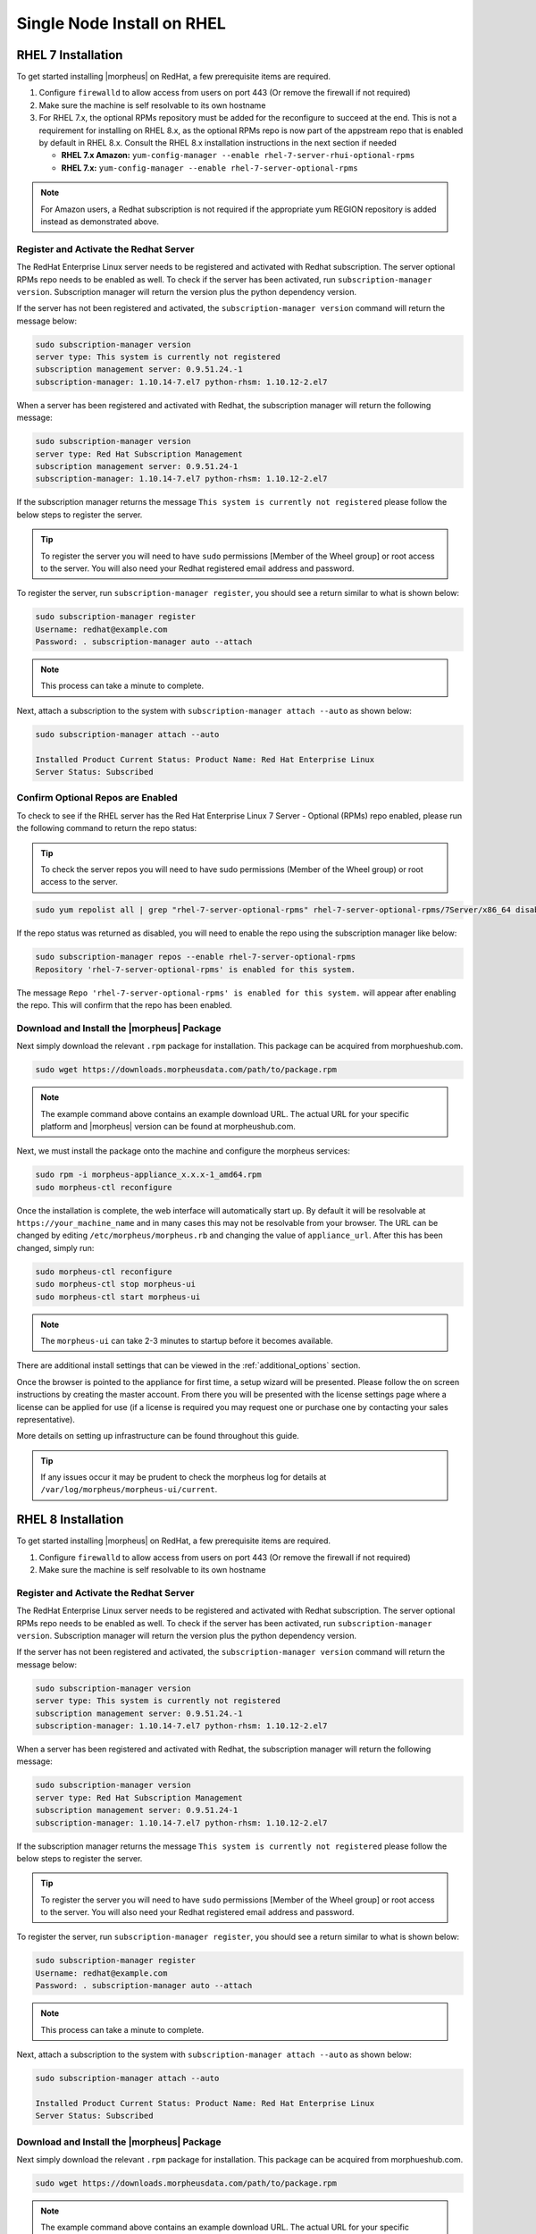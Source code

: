 Single Node Install on RHEL
^^^^^^^^^^^^^^^^^^^^^^^^^^^

RHEL 7 Installation
```````````````````

To get started installing |morpheus| on RedHat, a few prerequisite items are required.

#. Configure ``firewalld`` to allow access from users on port 443 (Or remove the firewall if not required)
#. Make sure the machine is self resolvable to its own hostname
#. For RHEL 7.x, the optional RPMs repository must be added for the reconfigure to succeed at the end. This is not a requirement for installing on RHEL 8.x, as the optional RPMs repo is now part of the appstream repo that is enabled by default in RHEL 8.x. Consult the RHEL 8.x installation instructions in the next section if needed

   *  **RHEL 7.x Amazon:** ``yum-config-manager --enable rhel-7-server-rhui-optional-rpms``
   *  **RHEL 7.x:** ``yum-config-manager --enable rhel-7-server-optional-rpms``

.. NOTE:: For Amazon users, a Redhat subscription is not required if the appropriate yum REGION repository is added instead as demonstrated above.

Register and Activate the Redhat Server
.......................................

The RedHat Enterprise Linux server needs to be registered and activated with Redhat subscription. The server optional RPMs repo needs to be enabled as well. To check if the server has been activated, run ``subscription-manager version``. Subscription manager will return the version plus the python dependency version.

If the server has not been registered and activated, the ``subscription-manager version`` command will return the message below:

.. code-block:: bash

   sudo subscription-manager version
   server type: This system is currently not registered
   subscription management server: 0.9.51.24.-1
   subscription-manager: 1.10.14-7.el7 python-rhsm: 1.10.12-2.el7

When a server has been registered and activated with Redhat, the subscription manager will return the following message:

.. code-block:: bash

  sudo subscription-manager version
  server type: Red Hat Subscription Management
  subscription management server: 0.9.51.24-1
  subscription-manager: 1.10.14-7.el7 python-rhsm: 1.10.12-2.el7

If the subscription manager returns the message ``This system is currently not registered`` please follow the below steps to register the server.

.. TIP:: To register the server you will need to have ``sudo`` permissions [Member of the Wheel group] or root access to the server. You will also need your Redhat registered email address and password.

To register the server, run ``subscription-manager register``, you should see a return similar to what is shown below:

.. code-block:: bash

  sudo subscription-manager register
  Username: redhat@example.com
  Password: . subscription-manager auto --attach

.. NOTE:: This process can take a minute to complete.

Next, attach a subscription to the system with ``subscription-manager attach --auto`` as shown below:

.. code-block:: bash

  sudo subscription-manager attach --auto

  Installed Product Current Status: Product Name: Red Hat Enterprise Linux
  Server Status: Subscribed

Confirm Optional Repos are Enabled
..................................

To check to see if the RHEL server has the Red Hat Enterprise Linux 7 Server - Optional (RPMs) repo enabled, please run the following command to return the repo status:

.. TIP:: To check the server repos you will need to have sudo permissions (Member of the Wheel group) or root access to the server.

.. code-block:: bash

  sudo yum repolist all | grep "rhel-7-server-optional-rpms" rhel-7-server-optional-rpms/7Server/x86_64 disabled

If the repo status was returned as disabled, you will need to enable the repo using the subscription manager like below:

.. code-block:: bash

  sudo subscription-manager repos --enable rhel-7-server-optional-rpms
  Repository 'rhel-7-server-optional-rpms' is enabled for this system.

The message ``Repo 'rhel-7-server-optional-rpms' is enabled for this system.`` will appear after enabling the repo. This will confirm that the repo has been enabled.

Download and Install the |morpheus| Package
...........................................

Next simply download the relevant ``.rpm`` package for installation. This package can be acquired from morphueshub.com.

.. code-block:: bash

  sudo wget https://downloads.morpheusdata.com/path/to/package.rpm

.. NOTE:: The example command above contains an example download URL. The actual URL for your specific platform and |morpheus| version can be found at morpheushub.com.

Next, we must install the package onto the machine and configure the morpheus services:

.. code-block:: bash

  sudo rpm -i morpheus-appliance_x.x.x-1_amd64.rpm
  sudo morpheus-ctl reconfigure

Once the installation is complete, the web interface will automatically start up. By default it will be resolvable at ``https://your_machine_name`` and in many cases this may not be resolvable from your browser. The URL can be changed by editing ``/etc/morpheus/morpheus.rb`` and changing the value of ``appliance_url``. After this has been changed, simply run:

.. code-block:: bash

  sudo morpheus-ctl reconfigure
  sudo morpheus-ctl stop morpheus-ui
  sudo morpheus-ctl start morpheus-ui

.. NOTE:: The ``morpheus-ui`` can take 2-3 minutes to startup before it becomes available.

There are additional install settings that can be viewed in the :ref:`additional_options` section.

Once the browser is pointed to the appliance for first time, a setup wizard will be presented. Please follow the on screen instructions by creating the master account. From there you will be presented with the license settings page where a license can be applied for use (if a license is required you may request one or purchase one by contacting your sales representative).

More details on setting up infrastructure can be found throughout this guide.

.. TIP:: If any issues occur it may be prudent to check the morpheus log for details at ``/var/log/morpheus/morpheus-ui/current``.

RHEL 8 Installation
```````````````````

To get started installing |morpheus| on RedHat, a few prerequisite items are required.

#. Configure ``firewalld`` to allow access from users on port 443 (Or remove the firewall if not required)
#. Make sure the machine is self resolvable to its own hostname

Register and Activate the Redhat Server
.......................................

The RedHat Enterprise Linux server needs to be registered and activated with Redhat subscription. The server optional RPMs repo needs to be enabled as well. To check if the server has been activated, run ``subscription-manager version``. Subscription manager will return the version plus the python dependency version.

If the server has not been registered and activated, the ``subscription-manager version`` command will return the message below:

.. code-block:: bash

   sudo subscription-manager version
   server type: This system is currently not registered
   subscription management server: 0.9.51.24.-1
   subscription-manager: 1.10.14-7.el7 python-rhsm: 1.10.12-2.el7

When a server has been registered and activated with Redhat, the subscription manager will return the following message:

.. code-block:: bash

  sudo subscription-manager version
  server type: Red Hat Subscription Management
  subscription management server: 0.9.51.24-1
  subscription-manager: 1.10.14-7.el7 python-rhsm: 1.10.12-2.el7

If the subscription manager returns the message ``This system is currently not registered`` please follow the below steps to register the server.

.. TIP:: To register the server you will need to have ``sudo`` permissions [Member of the Wheel group] or root access to the server. You will also need your Redhat registered email address and password.

To register the server, run ``subscription-manager register``, you should see a return similar to what is shown below:

.. code-block:: bash

  sudo subscription-manager register
  Username: redhat@example.com
  Password: . subscription-manager auto --attach

.. NOTE:: This process can take a minute to complete.

Next, attach a subscription to the system with ``subscription-manager attach --auto`` as shown below:

.. code-block:: bash

  sudo subscription-manager attach --auto

  Installed Product Current Status: Product Name: Red Hat Enterprise Linux
  Server Status: Subscribed

Download and Install the |morpheus| Package
...........................................

Next simply download the relevant ``.rpm`` package for installation. This package can be acquired from morphueshub.com.

.. code-block:: bash

  sudo wget https://downloads.morpheusdata.com/path/to/package.rpm

.. NOTE:: The example command above contains an example download URL. The actual URL for your specific platform and |morpheus| version can be found at morpheushub.com.

Next, we must install the package onto the machine and configure the morpheus services:

.. code-block:: bash

  sudo rpm -i morpheus-appliance_x.x.x-1_amd64.rpm
  sudo morpheus-ctl reconfigure

Once the installation is complete, the web interface will automatically start up. By default it will be resolvable at ``https://your_machine_name`` and in many cases this may not be resolvable from your browser. The URL can be changed by editing ``/etc/morpheus/morpheus.rb`` and changing the value of ``appliance_url``. After this has been changed, simply run:

.. code-block:: bash

  sudo morpheus-ctl reconfigure
  sudo morpheus-ctl stop morpheus-ui
  sudo morpheus-ctl start morpheus-ui

.. NOTE:: The ``morpheus-ui`` can take 2-3 minutes to startup before it becomes available.

There are additional install settings that can be viewed in the :ref:`additional_options` section.

Once the browser is pointed to the appliance for first time, a setup wizard will be presented. Please follow the on screen instructions by creating the master account. From there you will be presented with the license settings page where a license can be applied for use (if a license is required you may request one or purchase one by contacting your sales representative).

More details on setting up infrastructure can be found throughout this guide.

.. TIP:: If any issues occur it may be prudent to check the morpheus log for details at ``/var/log/morpheus/morpheus-ui/current``.
